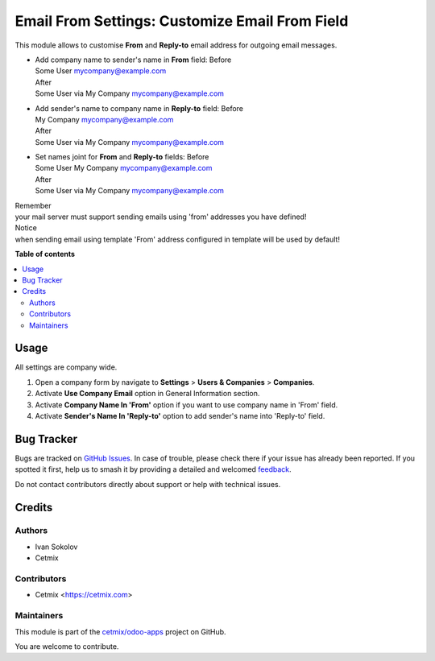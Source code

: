 ===============================================
Email From Settings: Customize Email From Field
===============================================

.. 
   !!!!!!!!!!!!!!!!!!!!!!!!!!!!!!!!!!!!!!!!!!!!!!!!!!!!
   !! This file is generated by oca-gen-addon-readme !!
   !! changes will be overwritten.                   !!
   !!!!!!!!!!!!!!!!!!!!!!!!!!!!!!!!!!!!!!!!!!!!!!!!!!!!
   !! source digest: sha256:30ff27cac143bbea58a4d8df324cc75c156c1b479339f544d8855fde1a101f68
   !!!!!!!!!!!!!!!!!!!!!!!!!!!!!!!!!!!!!!!!!!!!!!!!!!!!

.. |badge1| image:: https://img.shields.io/badge/maturity-Beta-yellow.png
    :target: https://odoo-community.org/page/development-status
    :alt: Beta
.. |badge2| image:: https://img.shields.io/badge/licence-LGPL--3-blue.png
    :target: http://www.gnu.org/licenses/lgpl-3.0-standalone.html
    :alt: License: LGPL-3
.. |badge3| image:: https://img.shields.io/badge/github-cetmix%2Fodoo--apps-lightgray.png?logo=github
    :target: https://github.com/cetmix/odoo-apps/tree/17.0/prt_email_from
    :alt: cetmix/odoo-apps

|badge1| |badge2| |badge3|

This module allows to customise **From** and **Reply-to** email address
for outgoing email messages.

-  | Add company name to sender's name in **From** field: Before
   | Some User mycompany@example.com

   | After
   | Some User via My Company mycompany@example.com

-  | Add sender's name to company name in **Reply-to** field: Before
   | My Company mycompany@example.com

   | After
   | Some User via My Company mycompany@example.com

-  | Set names joint for **From** and **Reply-to** fields: Before
   | Some User My Company mycompany@example.com

   | After
   | Some User via My Company mycompany@example.com

| Remember
| your mail server must support sending emails using 'from' addresses
  you have defined!

| Notice
| when sending email using template 'From' address configured in
  template will be used by default!

**Table of contents**

.. contents::
   :local:

Usage
=====

All settings are company wide.

1. Open a company form by navigate to **Settings** > **Users &
   Companies** > **Companies**.
2. Activate **Use Company Email** option in General Information section.
3. Activate **Company Name In 'From'** option if you want to use company
   name in 'From' field.
4. Activate **Sender's Name In 'Reply-to'** option to add sender's name
   into 'Reply-to' field.

Bug Tracker
===========

Bugs are tracked on `GitHub Issues <https://github.com/cetmix/odoo-apps/issues>`_.
In case of trouble, please check there if your issue has already been reported.
If you spotted it first, help us to smash it by providing a detailed and welcomed
`feedback <https://github.com/cetmix/odoo-apps/issues/new?body=module:%20prt_email_from%0Aversion:%2017.0%0A%0A**Steps%20to%20reproduce**%0A-%20...%0A%0A**Current%20behavior**%0A%0A**Expected%20behavior**>`_.

Do not contact contributors directly about support or help with technical issues.

Credits
=======

Authors
-------

* Ivan Sokolov
* Cetmix

Contributors
------------

-  Cetmix <https://cetmix.com>

Maintainers
-----------

This module is part of the `cetmix/odoo-apps <https://github.com/cetmix/odoo-apps/tree/17.0/prt_email_from>`_ project on GitHub.

You are welcome to contribute.
